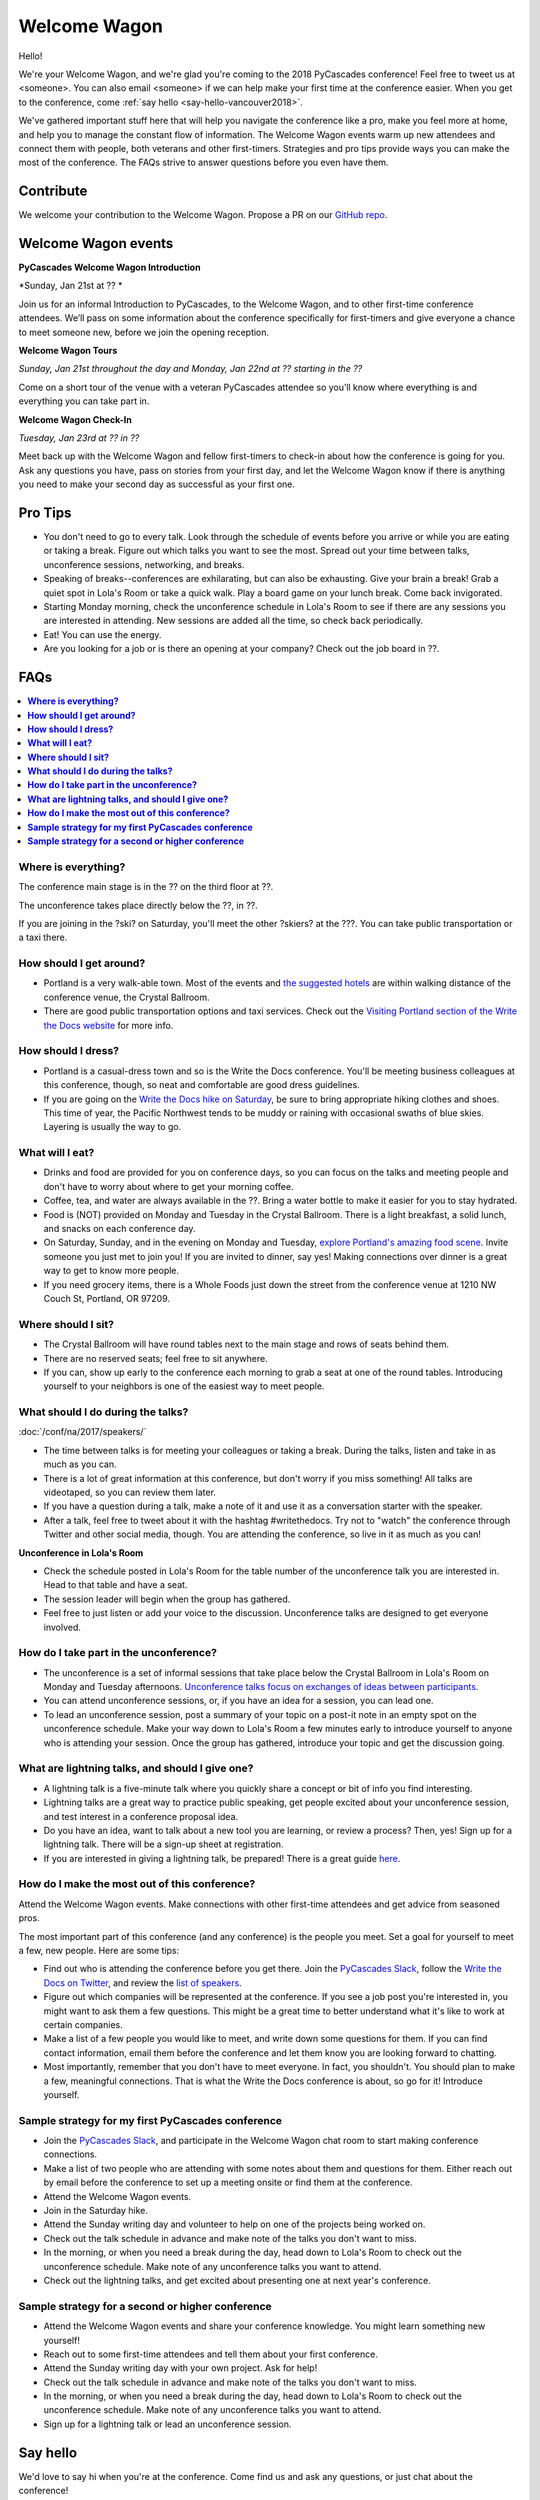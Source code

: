 Welcome Wagon
=============

Hello!

We're your Welcome Wagon, and we're glad you're coming to the 2018 PyCascades
conference!
Feel free to tweet us at <someone>.
You can also email <someone> if we can help make your first time at the
conference easier.
When you get to the conference,
come :ref:`say hello <say-hello-vancouver2018>`.

We've gathered important stuff here that will help you navigate the
conference like a pro, make you feel more at home, and help you to
manage the constant flow of information. The Welcome Wagon events warm
up new attendees and connect them with people, both veterans and other
first-timers. Strategies and pro tips provide ways you can make the most
of the conference. The FAQs strive to answer questions before you even
have them.

Contribute
----------

We welcome your contribution to the Welcome Wagon. Propose a PR on our `GitHub
repo <https://github.com/pycascades/welcome-wagon-2018>`_.

Welcome Wagon events
--------------------


**PyCascades Welcome Wagon Introduction**

*Sunday, Jan 21st at ?? *

Join us for an informal Introduction to PyCascades, to the Welcome Wagon, and
to other first-time conference attendees. We’ll pass on some information about
the conference specifically for first-timers and give everyone a chance to meet
someone new, before we join the opening reception.


**Welcome Wagon Tours**

*Sunday, Jan 21st throughout the day and Monday, Jan 22nd at ?? starting in the
??*

Come on a short tour of the venue with a veteran PyCascades attendee so you’ll
know where everything is and everything you can take part in.

**Welcome Wagon Check-In**

*Tuesday, Jan 23rd at ?? in ??*

Meet back up with the Welcome Wagon and fellow first-timers to check-in about
how the conference is going for you. Ask any questions you have, pass on stories
from your first day, and let the Welcome Wagon know if there is anything you need
to make your second day as successful as your first one.

Pro Tips
--------

-  You don't need to go to every talk. Look through the schedule of
   events before you arrive or while you are eating or taking a break.
   Figure out which talks you want to see the most. Spread out your time
   between talks, unconference sessions, networking, and breaks.

-  Speaking of breaks--conferences are exhilarating, but can also be
   exhausting. Give your brain a break! Grab a quiet spot in Lola's Room
   or take a quick walk. Play a board game on your lunch break. Come
   back invigorated.

-  Starting Monday morning, check the unconference schedule in Lola's
   Room to see if there are any sessions you are interested in
   attending. New sessions are added all the time, so check back
   periodically.

-  Eat! You can use the energy.

-  Are you looking for a job or is there an opening at your company?
   Check out the job board in ??.


FAQs
----

.. contents::
   :local:

**Where is everything?**
~~~~~~~~~~~~~~~~~~~~~~~~

The conference main stage is in the ?? on the third floor
at ??.

The unconference takes place directly below the ??, in
??.

If you are joining in the ?ski? on Saturday, you'll meet the other ?skiers?
at the ???. You can take
public transportation or a taxi there.

**How should I get around?**
~~~~~~~~~~~~~~~~~~~~~~~~~~~~

-  Portland is a very walk-able town. Most of the events and `the
   suggested
   hotels <http://www.writethedocs.org/conf/na/2017/visiting/>`__ are
   within walking distance of the conference venue, the Crystal
   Ballroom.

-  There are good public transportation options and taxi services. Check
   out the `Visiting Portland section of the Write the Docs
   website <http://www.writethedocs.org/conf/na/2017/visiting/>`__ for
   more info.

**How should I dress?**
~~~~~~~~~~~~~~~~~~~~~~~

-  Portland is a casual-dress town and so is the Write the Docs
   conference. You'll be meeting business colleagues at this conference,
   though, so neat and comfortable are good dress guidelines.

-  If you are going on the `Write the Docs hike on
   Saturday <http://www.writethedocs.org/conf/na/2017/hike/>`__, be sure
   to bring appropriate hiking clothes and shoes. This time of year, the
   Pacific Northwest tends to be muddy or raining with occasional swaths
   of blue skies. Layering is usually the way to go.

**What will I eat?**
~~~~~~~~~~~~~~~~~~~~

-  Drinks and food are provided for you on conference days, so you can
   focus on the talks and meeting people and don't have to worry about
   where to get your morning coffee.

-  Coffee, tea, and water are always available in the ??.
   Bring a water bottle to make it easier for you to stay hydrated.

-  Food is (NOT) provided on Monday and Tuesday in the Crystal Ballroom. There
   is a light breakfast, a solid lunch, and snacks on each conference
   day.

-  On Saturday, Sunday, and in the evening on Monday and Tuesday,
   `explore Portland's amazing food
   scene <http://www.writethedocs.org/conf/na/2017/visiting/>`__. Invite
   someone you just met to join you! If you are invited to dinner, say
   yes! Making connections over dinner is a great way to get to know
   more people.

-  If you need grocery items, there is a Whole Foods just down the
   street from the conference venue at 1210 NW Couch St, Portland, OR 97209.

**Where should I sit?**
~~~~~~~~~~~~~~~~~~~~~~~

-  The Crystal Ballroom will have round tables next to the main stage
   and rows of seats behind them.

-  There are no reserved seats; feel free to sit anywhere.

-  If you can, show up early to the conference each morning to grab a
   seat at one of the round tables. Introducing yourself to your
   neighbors is one of the easiest way to meet people.

**What should I do during the talks?**
~~~~~~~~~~~~~~~~~~~~~~~~~~~~~~~~~~~~~~

:doc:`/conf/na/2017/speakers/`

-  The time between talks is for meeting your colleagues or taking a
   break. During the talks, listen and take in as much as you can.
-  There is a lot of great information at this conference, but don't
   worry if you miss something! All talks are videotaped, so you can
   review them later.
-  If you have a question during a talk, make a note of it and use it as
   a conversation starter with the speaker.
-  After a talk, feel free to tweet about it with the hashtag
   #writethedocs. Try not to "watch" the conference through Twitter and
   other social media, though. You are attending the conference, so live
   in it as much as you can!

**Unconference in Lola's Room**

-  Check the schedule posted in Lola's Room for the table number of the
   unconference talk you are interested in. Head to that table and have
   a seat.
-  The session leader will begin when the group has gathered.
-  Feel free to just listen or add your voice to the discussion.
   Unconference talks are designed to get everyone involved.

**How do I take part in the unconference?**
~~~~~~~~~~~~~~~~~~~~~~~~~~~~~~~~~~~~~~~~~~~

-  The unconference is a set of informal sessions that take place below
   the Crystal Ballroom in Lola's Room on Monday and Tuesday afternoons.
   `Unconference talks focus on exchanges of ideas between
   participants. <http://www.writethedocs.org/conf/na/2017/unconference/>`__

-  You can attend unconference sessions, or, if you have an idea for a
   session, you can lead one.

-  To lead an unconference session, post a summary of your topic on a
   post-it note in an empty spot on the unconference schedule. Make your
   way down to Lola's Room a few minutes early to introduce yourself to
   anyone who is attending your session. Once the group has gathered,
   introduce your topic and get the discussion going.

**What are lightning talks, and should I give one?**
~~~~~~~~~~~~~~~~~~~~~~~~~~~~~~~~~~~~~~~~~~~~~~~~~~~~

-  A lightning talk is a five-minute talk where you quickly share a
   concept or bit of info you find interesting.
-  Lightning talks are a great way to practice public speaking, get
   people excited about your unconference session, and test interest in
   a conference proposal idea.
-  Do you have an idea, want to talk about a new tool you are learning,
   or review a process? Then, yes! Sign up for a lightning talk. There
   will be a sign-up sheet at registration.
-  If you are interested in giving a lightning talk, be prepared! There
   is a great guide
   `here <http://www.writethedocs.org/conf/na/2017/lightning-talks/?highlight=re>`__.

**How do I make the most out of this conference?**
~~~~~~~~~~~~~~~~~~~~~~~~~~~~~~~~~~~~~~~~~~~~~~~~~~

Attend the Welcome Wagon events. Make connections with other first-time
attendees and get advice from seasoned pros.

The most important part of this conference (and any conference) is the
people you meet. Set a goal for yourself to meet a few, new people. Here
are some tips:

-  Find out who is attending the conference before you get there. Join
   the `PyCascades Slack <http://pycascades-slack.herokuapp.com/>`__, follow
   the `Write the Docs on Twitter <https://twitter.com/writethedocs>`__,
   and review the `list of
   speakers <http://www.writethedocs.org/conf/na/2017/speakers/>`__.
-  Figure out which companies will be represented at the conference. If
   you see a job post you're interested in, you might want to ask them a
   few questions. This might be a great time to better understand what
   it's like to work at certain companies.
-  Make a list of a few people you would like to meet, and write down
   some questions for them. If you can find contact information, email
   them before the conference and let them know you are looking forward
   to chatting.
-  Most importantly, remember that you don't have to meet everyone. In
   fact, you shouldn't. You should plan to make a few, meaningful
   connections. That is what the Write the Docs conference is about, so
   go for it! Introduce yourself.

**Sample strategy for my first PyCascades conference**
~~~~~~~~~~~~~~~~~~~~~~~~~~~~~~~~~~~~~~~~~~~~~~~~~~~~~~~~~~

-  Join the `PyCascades Slack <http://pycascades-slack.herokuapp.com/>`__,
   and participate in the Welcome Wagon chat room to start making
   conference connections.
-  Make a list of two people who are attending with some notes about
   them and questions for them. Either reach out by email before the
   conference to set up a meeting onsite or find them at the conference.
-  Attend the Welcome Wagon events.
-  Join in the Saturday hike.
-  Attend the Sunday writing day and volunteer to help on one of the projects being worked on.
-  Check out the talk schedule in advance and make note of the talks you
   don't want to miss.
-  In the morning, or when you need a break during the day, head down to
   Lola's Room to check out the unconference schedule. Make note of any
   unconference talks you want to attend.
-  Check out the lightning talks, and get excited about presenting one
   at next year's conference.

**Sample strategy for a second or higher conference**
~~~~~~~~~~~~~~~~~~~~~~~~~~~~~~~~~~~~~~~~~~~~~~~~~~~~~~~~~~~~~~~~~~~~

-  Attend the Welcome Wagon events and share your conference knowledge.
   You might learn something new yourself!
-  Reach out to some first-time attendees and tell them about your first
   conference.
-  Attend the Sunday writing day with your own project. Ask for help!
-  Check out the talk schedule in advance and make note of the talks you
   don't want to miss.
-  In the morning, or when you need a break during the day, head down to
   Lola's Room to check out the unconference schedule. Make note of any
   unconference talks you want to attend.
-  Sign up for a lightning talk or lead an unconference session.

.. _say-hello-vancouver2018:

Say hello
---------

We'd love to say hi when you're at the conference.
Come find us and ask any questions,
or just chat about the conference!




Thanks
------

This document was inspired by other conferences doing great work in this area.
In particular,
these two documents were heavily used as a reference:

* Double your Audience Microconference Guide
* http://www.pydanny.com/beginners-guide-pycon-2014.html
* `Write The Docs Welcome Wagon <http://www.writethedocs.org/conf/portland/2018/welcome-wagon/>`_